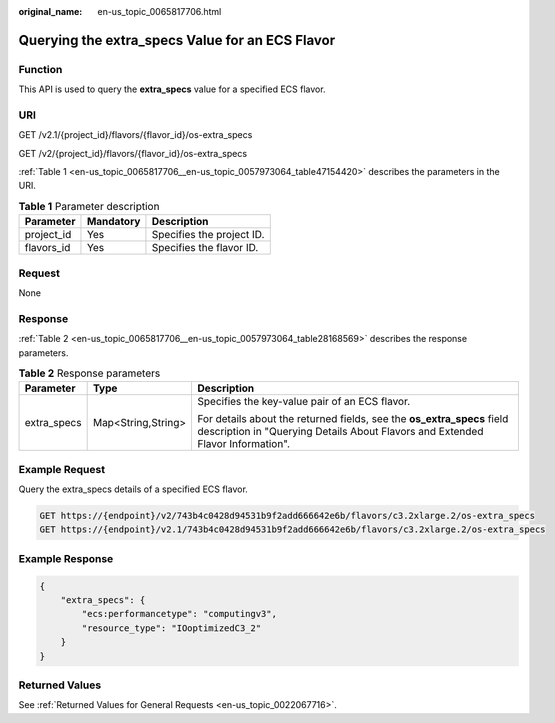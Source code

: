 :original_name: en-us_topic_0065817706.html

.. _en-us_topic_0065817706:

Querying the extra_specs Value for an ECS Flavor
================================================

Function
--------

This API is used to query the **extra_specs** value for a specified ECS flavor.

URI
---

GET /v2.1/{project_id}/flavors/{flavor_id}/os-extra_specs

GET /v2/{project_id}/flavors/{flavor_id}/os-extra_specs

:ref:`Table 1 <en-us_topic_0065817706__en-us_topic_0057973064_table47154420>` describes the parameters in the URI.

.. _en-us_topic_0065817706__en-us_topic_0057973064_table47154420:

.. table:: **Table 1** Parameter description

   ========== ========= =========================
   Parameter  Mandatory Description
   ========== ========= =========================
   project_id Yes       Specifies the project ID.
   flavors_id Yes       Specifies the flavor ID.
   ========== ========= =========================

Request
-------

None

Response
--------

:ref:`Table 2 <en-us_topic_0065817706__en-us_topic_0057973064_table28168569>` describes the response parameters.

.. _en-us_topic_0065817706__en-us_topic_0057973064_table28168569:

.. table:: **Table 2** Response parameters

   +-----------------------+-----------------------+----------------------------------------------------------------------------------------------------------------------------------------------------------+
   | Parameter             | Type                  | Description                                                                                                                                              |
   +=======================+=======================+==========================================================================================================================================================+
   | extra_specs           | Map<String,String>    | Specifies the key-value pair of an ECS flavor.                                                                                                           |
   |                       |                       |                                                                                                                                                          |
   |                       |                       | For details about the returned fields, see the **os_extra_specs** field description in "Querying Details About Flavors and Extended Flavor Information". |
   +-----------------------+-----------------------+----------------------------------------------------------------------------------------------------------------------------------------------------------+

Example Request
---------------

Query the extra_specs details of a specified ECS flavor.

.. code-block:: text

   GET https://{endpoint}/v2/743b4c0428d94531b9f2add666642e6b/flavors/c3.2xlarge.2/os-extra_specs
   GET https://{endpoint}/v2.1/743b4c0428d94531b9f2add666642e6b/flavors/c3.2xlarge.2/os-extra_specs

Example Response
----------------

.. code-block::

   {
       "extra_specs": {
           "ecs:performancetype": "computingv3",
           "resource_type": "IOoptimizedC3_2"
       }
   }

Returned Values
---------------

See :ref:`Returned Values for General Requests <en-us_topic_0022067716>`.
